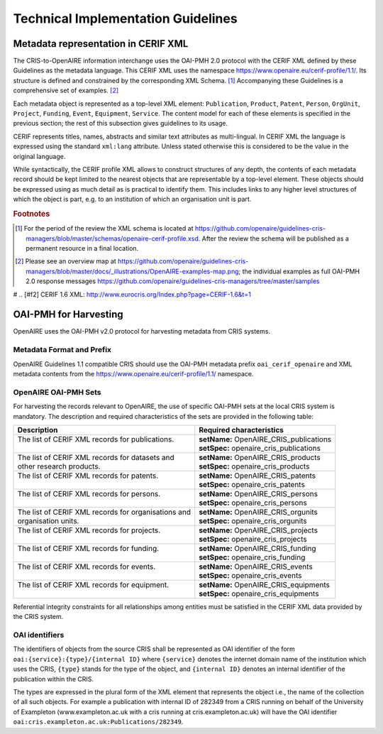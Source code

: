 Technical Implementation Guidelines
-----------------------------------

Metadata representation in CERIF XML
^^^^^^^^^^^^^^^^^^^^^^^^^^^^^^^^^^^^

The CRIS-to-OpenAIRE information interchange uses the OAI-PMH 2.0 protocol
with the CERIF XML defined by these Guidelines as the metadata language.
This CERIF XML uses the namespace `<https://www.openaire.eu/cerif-profile/1.1/>`_. 
Its structure is defined and constrained by the corresponding XML Schema. [#f0]_
Accompanying these Guidelines is a comprehensive set of examples. [#f1]_

Each metadata object is represented as a top-level XML element: ``Publication``, ``Product``, ``Patent``, ``Person``, ``OrgUnit``, ``Project``, ``Funding``, ``Event``, ``Equipment``, ``Service``.
The content model for each of these elements is specified in the previous section; the rest of this subsection gives guidelines to its usage.

CERIF represents titles, names, abstracts and similar text attributes as multi-lingual. 
In CERIF XML the language is expressed using the standard ``xml:lang`` attribute.
Unless stated otherwise this is considered to be the value in the original language.

While syntactically, the CERIF profile XML allows to construct structures of any depth, 
the contents of each metadata record should be kept limited to the nearest objects that are representable by a top-level element. 
These objects should be expressed using as much detail as is practical to identify them. 
This includes links to any higher level structures of which the object is part, e.g. to an institution of which an organisation unit is part.

.. rubric:: Footnotes

.. [#f0] For the period of the review the XML schema is located at `<https://github.com/openaire/guidelines-cris-managers/blob/master/schemas/openaire-cerif-profile.xsd>`_. After the review the schema will be published as a permanent resource in a final location.
.. [#f1] Please see an overview map at `<https://github.com/openaire/guidelines-cris-managers/blob/master/docs/_illustrations/OpenAIRE-examples-map.png>`_; the individual examples as full OAI-PMH 2.0 response messages  `<https://github.com/openaire/guidelines-cris-managers/tree/master/samples>`_

# .. [#f2] CERIF 1.6 XML: http://www.eurocris.org/Index.php?page=CERIF-1.6&t=1

OAI-PMH for Harvesting
^^^^^^^^^^^^^^^^^^^^^^

OpenAIRE uses the OAI-PMH v2.0 protocol for harvesting metadata from CRIS systems.

Metadata Format and Prefix
""""""""""""""""""""""""""

OpenAIRE Guidelines 1.1 compatible CRIS should use the OAI-PMH metadata prefix ``oai_cerif_openaire`` and XML metadata contents from the `<https://www.openaire.eu/cerif-profile/1.1/>`_ namespace.

OpenAIRE OAI-PMH Sets
"""""""""""""""""""""

For harvesting the records relevant to OpenAIRE, the use of specific OAI-PMH sets at the local CRIS system is mandatory. 
The description and required characteristics of the sets are provided in the following table:

+---------------------------------------------------------+-----------------------------------------+
|Description                                              |Required characteristics                 |
+=========================================================+=========================================+
| | The list of CERIF XML records for publications.       || **setName:** OpenAIRE_CRIS_publications|
| |                                                       || **setSpec:** openaire_cris_publications|
+---------------------------------------------------------+-----------------------------------------+
|| The list of CERIF XML records for datasets and         || **setName:** OpenAIRE_CRIS_products    |
|| other research products.                               || **setSpec:** openaire_cris_products    |
+---------------------------------------------------------+-----------------------------------------+
| | The list of CERIF XML records for patents.            || **setName:** OpenAIRE_CRIS_patents     |
| |                                                       || **setSpec:** openaire_cris_patents     |
+---------------------------------------------------------+-----------------------------------------+
| | The list of CERIF XML records for persons.            | | **setName:** OpenAIRE_CRIS_persons    |
| |                                                       | | **setSpec:** openaire_cris_persons    |
+---------------------------------------------------------+-----------------------------------------+
| | The list of CERIF XML records for organisations and   | | **setName:** OpenAIRE_CRIS_orgunits   |
| | organisation units.                                   | | **setSpec:** openaire_cris_orgunits   |
+---------------------------------------------------------+-----------------------------------------+
| | The list of CERIF XML records for projects.           | | **setName:** OpenAIRE_CRIS_projects   |
| |                                                       | | **setSpec:** openaire_cris_projects   |
+---------------------------------------------------------+-----------------------------------------+
| | The list of CERIF XML records for funding.            | | **setName:** OpenAIRE_CRIS_funding    |
| |                                                       | | **setSpec:** openaire_cris_funding    |
+---------------------------------------------------------+-----------------------------------------+
|| The list of CERIF XML records for events.              || **setName:** OpenAIRE_CRIS_events      |
||                                                        || **setSpec:** openaire_cris_events      |
+---------------------------------------------------------+-----------------------------------------+
|| The list of CERIF XML records for equipment.           || **setName:** OpenAIRE_CRIS_equipments  |
||                                                        || **setSpec:** openaire_cris_equipments  |
+---------------------------------------------------------+-----------------------------------------+

Referential integrity constraints for all relationships among entities must be satisfied in the CERIF XML data provided by the CRIS system. 

OAI identifiers
"""""""""""""""

The identifiers of objects from the source CRIS shall be represented as OAI identifier of the form ``oai:{service}:{type}/{internal ID}`` 
where ``{service}`` denotes the internet domain name of the institution which uses the CRIS,
``{type}`` stands for the type of the object,
and ``{internal ID}`` denotes an internal identifier of the publication within the CRIS.

The types are expressed in the plural form of the XML element that represents the object i.e., the name of the collection of all such objects.
For example a publication with internal ID of 282349 from a CRIS running on behalf of the University of Exampleton (www.exampleton.ac.uk with a cris running at cris.exampleton.ac.uk) 
will have the OAI identifier ``oai:cris.exampleton.ac.uk:Publications/282349``. 

